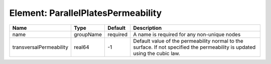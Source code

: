 Element: ParallelPlatesPermeability
===================================

======================= ========= ======== =========================================================================================================================== 
Name                    Type      Default  Description                                                                                                                 
======================= ========= ======== =========================================================================================================================== 
name                    groupName required A name is required for any non-unique nodes                                                                                 
transversalPermeability real64    -1       Default value of the permeability normal to the surface. If not specified the permeability is updated using the cubic law.  
======================= ========= ======== =========================================================================================================================== 


